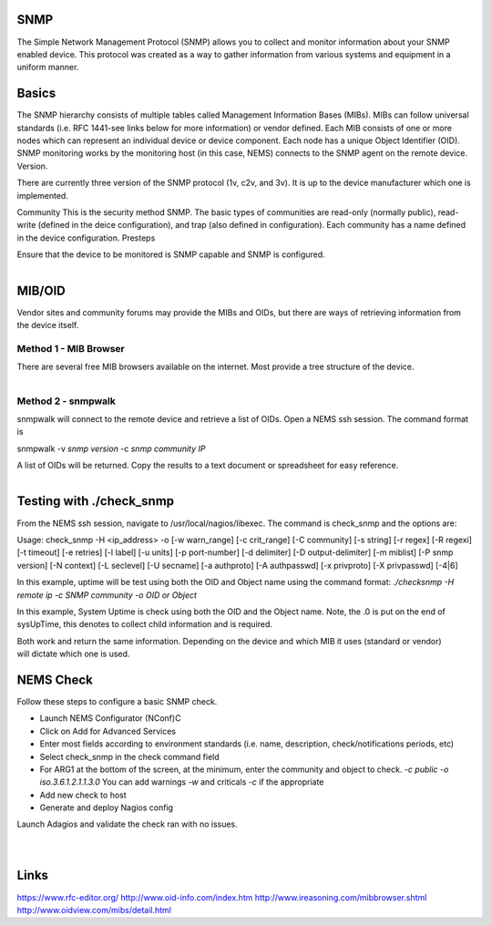 SNMP
====
The Simple Network Management Protocol (SNMP) allows you to collect and monitor information about your SNMP enabled device.  This protocol was created as a way to gather information from various systems and equipment in a uniform manner.

Basics
======
The SNMP hierarchy consists of multiple tables called Management Information Bases (MIBs).  MIBs can follow universal standards (i.e. RFC 1441-see links below for more information) or vendor defined.  Each MIB consists of one or more nodes which can represent an individual device or device component.  Each node has a unique Object Identifier (OID).  SNMP monitoring works by the monitoring host (in this case, NEMS) connects to the SNMP agent on the remote device.
Version.

There are currently three version of the SNMP protocol (1v, c2v, and 3v).  It is up to the device manufacturer which one is implemented.


Community
This is the security method SNMP.  The basic types of communities are read-only (normally public), read-write (defined in the deice configuration), and trap (also defined in configuration).  Each community has a name defined in the device configuration.
Presteps

Ensure that the device to be monitored is SNMP capable and SNMP is configured.

.. figure:: snmp_001.png
  :width: 300
  :align: right

MIB/OID
=======
Vendor sites and community forums may provide the MIBs and OIDs, but there are ways of retrieving information from the device itself.

Method 1 - MIB Browser
----------------------
There are several free MIB browsers available on the internet. Most provide a tree structure of the device.

.. figure:: snmp_002.png
  :width: 300
  :align: right

Method 2 - snmpwalk
-------------------
snmpwalk will connect to the remote device and retrieve a list of OIDs.  Open a NEMS ssh session.
The command format is 

snmpwalk -v *snmp version* -c *snmp community* *IP*

A list of OIDs will be returned.  Copy the results to a text document or spreadsheet for easy reference.

.. figure:: snmp_003.png
  :width: 300
  :align: right

Testing with ./check_snmp
=========================
From the NEMS ssh session, navigate to /usr/local/nagios/libexec.  The command is check_snmp and the options are:

Usage:
check_snmp -H <ip_address> -o  [-w warn_range] [-c crit_range]
[-C community] [-s string] [-r regex] [-R regexi] [-t timeout] [-e retries]
[-l label] [-u units] [-p port-number] [-d delimiter] [-D output-delimiter]
[-m miblist] [-P snmp version] [-N context] [-L seclevel] [-U secname]
[-a authproto] [-A authpasswd] [-x privproto] [-X privpasswd] [-4|6]

In this example, uptime will be test using both the OID and Object name using the command format:
*./checksnmp -H remote ip -c SNMP community -o OID or Object*

In this example, System Uptime is check using both the OID and the Object name.  Note, the .0 is put on the end of sysUpTime, this denotes to collect child information and is required.

.. figure:: snmp_004.png
  :width: 300
  :align: right

Both work and return the same information.  Depending on the device and which MIB it uses (standard or vendor) will dictate which one is used.

NEMS Check
==========
Follow these steps to configure a basic SNMP check.

- Launch NEMS Configurator (NConf)C
- Click on Add for Advanced Services
- Enter most fields according to environment standards (i.e. name, description, check/notifications periods, etc)
- Select check_snmp in the check command field
- For ARG1 at the bottom of the screen, at the minimum, enter the community and object to check. *-c public -o iso.3.6.1.2.1.1.3.0*  You can add warnings *-w* and criticals *-c* if the appropriate
- Add new check to host
- Generate and deploy Nagios config

.. figure:: snmp_005.png
  :width: 300
  :align: right
.. figure:: snmp_006.png
  :width: 300
  :align: right

Launch Adagios and validate the check ran with no issues.

.. figure:: snmp_007.png
  :width: 300
  :align: right

Links
=====
https://www.rfc-editor.org/
http://www.oid-info.com/index.htm
http://www.ireasoning.com/mibbrowser.shtml
http://www.oidview.com/mibs/detail.html
